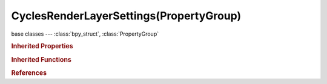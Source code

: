 CyclesRenderLayerSettings(PropertyGroup)
========================================

.. module:: bpy.types

base classes --- :class:`bpy_struct`, :class:`PropertyGroup`

.. class:: CyclesRenderLayerSettings(PropertyGroup)

   

   .. attribute:: denoising_diffuse_direct

      Denoise the direct diffuse lighting

      :type: boolean, default True

   .. attribute:: denoising_diffuse_indirect

      Denoise the indirect diffuse lighting

      :type: boolean, default True

   .. attribute:: denoising_feature_strength

      Controls removal of noisy image feature passes (lower values preserve more detail, but aren't as smooth)

      :type: float in [0, 1], default 0.5

   .. attribute:: denoising_glossy_direct

      Denoise the direct glossy lighting

      :type: boolean, default True

   .. attribute:: denoising_glossy_indirect

      Denoise the indirect glossy lighting

      :type: boolean, default True

   .. attribute:: denoising_radius

      Size of the image area that's used to denoise a pixel (higher values are smoother, but might lose detail and are slower)

      :type: int in [1, 25], default 8

   .. attribute:: denoising_relative_pca

      When removing pixels that don't carry information, use a relative threshold instead of an absolute one (can help to reduce artifacts, but might cause detail loss around edges)

      :type: boolean, default False

   .. attribute:: denoising_store_passes

      Store the denoising feature passes and the noisy image

      :type: boolean, default False

   .. attribute:: denoising_strength

      Controls neighbor pixel weighting for the denoising filter (lower values preserve more detail, but aren't as smooth)

      :type: float in [0, 1], default 0.5

   .. attribute:: denoising_subsurface_direct

      Denoise the direct subsurface lighting

      :type: boolean, default True

   .. attribute:: denoising_subsurface_indirect

      Denoise the indirect subsurface lighting

      :type: boolean, default True

   .. attribute:: denoising_transmission_direct

      Denoise the direct transmission lighting

      :type: boolean, default True

   .. attribute:: denoising_transmission_indirect

      Denoise the indirect transmission lighting

      :type: boolean, default True

   .. attribute:: pass_debug_bvh_intersections

      Store Debug BVH Intersections

      :type: boolean, default False

   .. attribute:: pass_debug_bvh_traversed_instances

      Store Debug BVH Traversed Instances pass

      :type: boolean, default False

   .. attribute:: pass_debug_bvh_traversed_nodes

      Store Debug BVH Traversed Nodes pass

      :type: boolean, default False

   .. attribute:: pass_debug_ray_bounces

      Store Debug Ray Bounces pass

      :type: boolean, default False

   .. attribute:: use_denoising

      Denoise the rendered image

      :type: boolean, default False

.. rubric:: Inherited Properties

.. hlist::
   :columns: 2

   * :class:`bpy_struct.id_data`
   * :class:`PropertyGroup.name`

.. rubric:: Inherited Functions

.. hlist::
   :columns: 2

   * :class:`bpy_struct.as_pointer`
   * :class:`bpy_struct.driver_add`
   * :class:`bpy_struct.driver_remove`
   * :class:`bpy_struct.get`
   * :class:`bpy_struct.is_property_hidden`
   * :class:`bpy_struct.is_property_readonly`
   * :class:`bpy_struct.is_property_set`
   * :class:`bpy_struct.items`
   * :class:`bpy_struct.keyframe_delete`
   * :class:`bpy_struct.keyframe_insert`
   * :class:`bpy_struct.keys`
   * :class:`bpy_struct.path_from_id`
   * :class:`bpy_struct.path_resolve`
   * :class:`bpy_struct.property_unset`
   * :class:`bpy_struct.type_recast`
   * :class:`bpy_struct.values`

.. rubric:: References

.. hlist::
   :columns: 2

   * :class:`SceneRenderLayer.cycles`

